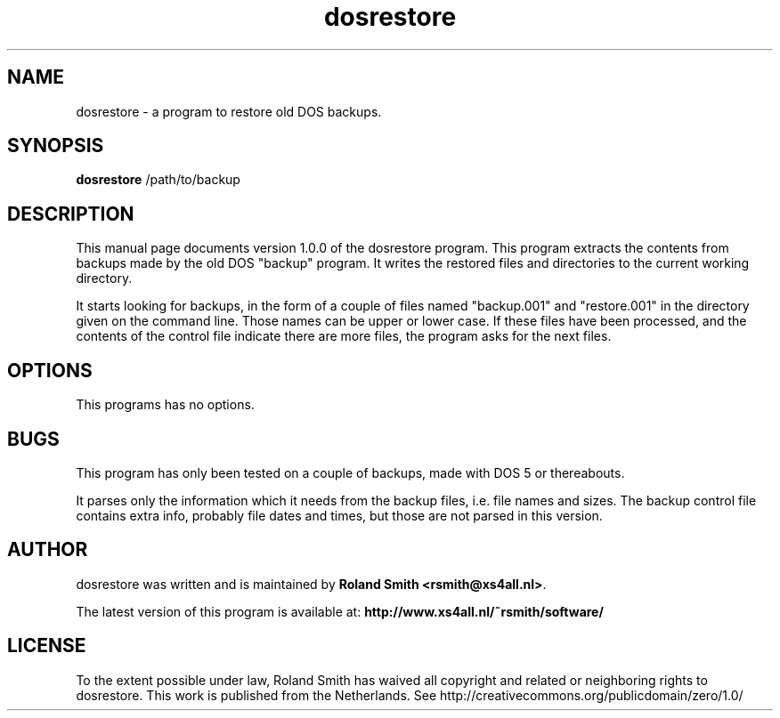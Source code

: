 .\" file: dosrestore.1
.\" vim:fileencoding=utf-8:fdm=marker:ft=nroff
.\"
.\" Author: R.F. Smith <rsmith@xs4all.nl>
.\" Created: 2003-06-22 12:18:31 +0200
.\" Last modified: 2017-12-28 15:17:40 +0100

.TH dosrestore 1 "2017/12/28" "R. Smith" "User Commands"

.SH NAME
dosrestore \- a program to restore old DOS backups.

.SH SYNOPSIS
.B dosrestore
/path/to/backup 

.SH DESCRIPTION 
This manual page documents version 1.0.0 of the dosrestore program. This
program extracts the contents from backups made by the old DOS "backup"
program. It writes the restored files and directories to the current
working directory.

It starts looking for backups, in the form of a couple of files named
"backup.001" and "restore.001" in the directory given on the command
line. Those names can be upper or lower case. If these files have been
processed, and the contents of the control file indicate there are more
files, the program asks for the next files.

.SH OPTIONS
This programs has no options.

.SH BUGS
This program has only been tested on a couple of backups, made with DOS 5
or thereabouts.

It parses only the information which it needs from the backup files,
i.e. file names and sizes. The backup control file contains extra info,
probably file dates and times, but those are not parsed in this version.

.SH AUTHOR
dosrestore was written and is maintained by 
\fBRoland Smith <rsmith@xs4all.nl>\fP.

The latest version of this program is available at: 
\fBhttp://www.xs4all.nl/~rsmith/software/\fP

.SH LICENSE
To the extent possible under law, Roland Smith has waived all copyright and
related or neighboring rights to dosrestore. This work is published from the
Netherlands. See http://creativecommons.org/publicdomain/zero/1.0/

